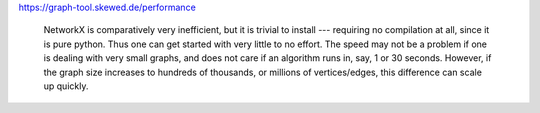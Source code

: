 
https://graph-tool.skewed.de/performance

    NetworkX is comparatively very inefficient, but it is trivial to install --- requiring no compilation at all, since it is pure python. 
    Thus one can get started with very little to no effort. The speed may not be a problem if one is dealing with very small graphs, and does not care 
    if an algorithm runs in, say, 1 or 30 seconds. However, if the graph size increases to hundreds of thousands, or millions of vertices/edges, this difference can scale up quickly. 


